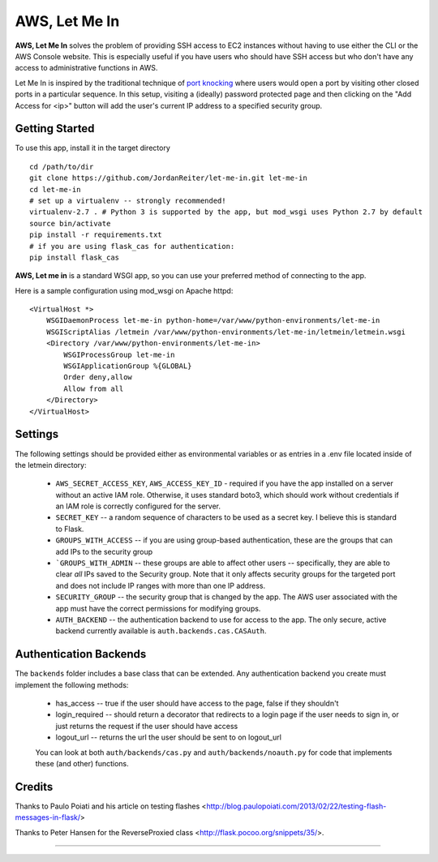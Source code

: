 AWS, Let Me In
=======================
|build| |coverage| |contributors| |license|

**AWS, Let Me In** solves the problem of providing SSH access to EC2 instances without 
having to use either the CLI or the AWS Console website. This is especially useful if you have users who should have SSH access but who don't have any access to administrative functions in AWS.

Let Me In is inspired by the traditional technique of `port knocking <https://en.wikipedia.org/wiki/Port_knocking>`_ where users would open a port by visiting other closed ports in a particular sequence. In this setup, visiting a (ideally) password protected page and then clicking on the "Add Access for <ip>" button will add the user's current IP address to a specified security group. 

Getting Started
---------------

To use this app, install it in the target directory ::

    cd /path/to/dir
    git clone https://github.com/JordanReiter/let-me-in.git let-me-in
    cd let-me-in
    # set up a virtualenv -- strongly recommended!
    virtualenv-2.7 . # Python 3 is supported by the app, but mod_wsgi uses Python 2.7 by default
    source bin/activate
    pip install -r requirements.txt
    # if you are using flask_cas for authentication:
    pip install flask_cas

**AWS, Let me in** is a standard WSGI app, so you can use your preferred method of connecting to the app.

Here is a sample configuration using mod_wsgi on Apache httpd::

    <VirtualHost *>
        WSGIDaemonProcess let-me-in python-home=/var/www/python-environments/let-me-in
        WSGIScriptAlias /letmein /var/www/python-environments/let-me-in/letmein/letmein.wsgi
        <Directory /var/www/python-environments/let-me-in>
            WSGIProcessGroup let-me-in
            WSGIApplicationGroup %{GLOBAL}
            Order deny,allow
            Allow from all
        </Directory>
    </VirtualHost>


Settings
--------

The following settings should be provided either as environmental variables or as entries in a .env file located inside of the letmein directory:

  - ``AWS_SECRET_ACCESS_KEY``, ``AWS_ACCESS_KEY_ID`` - required if you have the app installed on a server without an active IAM role. Otherwise, it uses standard boto3, which should work without credentials if an IAM role is correctly configured for the server.
  - ``SECRET_KEY`` -- a random sequence of characters to be used as a secret key. I believe this is standard to Flask.
  - ``GROUPS_WITH_ACCESS`` -- if you are using group-based authentication, these are the groups that can add IPs to the security group
  - ```GROUPS_WITH_ADMIN`` -- these groups are able to affect other users -- specifically, they are able to clear *all* IPs saved to the Security group. Note that it only affects security groups for the targeted port and does not include IP ranges with more than one IP address.
  - ``SECURITY_GROUP`` -- the security group that is changed by the app. The AWS user associated with the app must have the correct permissions for modifying groups.
  - ``AUTH_BACKEND`` -- the authentication backend to use for access to the app. The only secure, active backend currently available is ``auth.backends.cas.CASAuth``.

Authentication Backends
------------------------------------
The ``backends`` folder includes a base class that can be extended. Any authentication backend you create must implement the following methods:

 - has_access -- true if the user should have access to the page, false if they shouldn't
 - login_required -- should return a decorator that redirects to a login page if the user needs to sign in, or just returns the request if the user should have access
 - logout_url -- returns the url the user should be sent to on logout_url

 You can look at both ``auth/backends/cas.py`` and ``auth/backends/noauth.py`` for code that implements these (and other) functions.

Credits
-------
Thanks to Paulo Poiati and his article on testing flashes <http://blog.paulopoiati.com/2013/02/22/testing-flash-messages-in-flask/>

Thanks to Peter Hansen for the ReverseProxied class <http://flask.pocoo.org/snippets/35/>.

--------

.. |coverage| image:: https://img.shields.io/coveralls/JordanReiter/let-me-in/master.svg?style=flat-square
    :target: https://coveralls.io/r/JordanReiter/let-me-in?branch=master
    :alt: Test coverage

.. |build| image:: https://travis-ci.org/JordanReiter/let-me-in.svg?branch=master
    :target: https://travis-ci.org/JordanReiter/let-me-in

.. |contributors| image:: https://img.shields.io/github/contributors/JordanReiter/let-me-in.svg?style=flat-square
    :target: https://github.com/JordanReiter/let-me-in/graphs/contributors

.. |license| image:: https://img.shields.io/badge/license-MIT-blue.svg?style=flat-square
    :target: https://raw.githubusercontent.com/JordanReiter/let-me-in/master/LICENSE
    :alt: Package license

.. _`the repository`: https://github.com/JordanReiter/let-me-in
